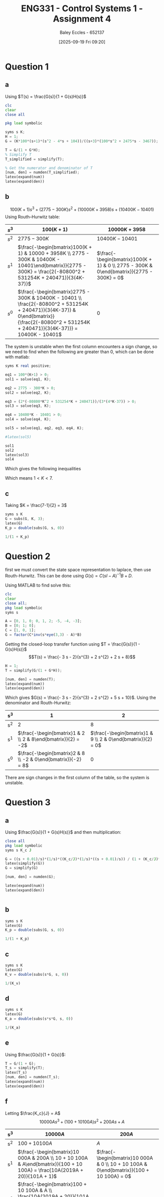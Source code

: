 :PROPERTIES:
:ID:       3eb76f9d-5112-49a0-8b21-8976591d6fd6
:END:
#+title: ENG331 - Control Systems 1 - Assignment 4
#+date: [2025-09-19 Fri 09:20]
#+AUTHOR: Baley Eccles - 652137
#+FILETAGS: :Assignment:UTAS:2025:
#+LATEX_HEADER: \usepackage[a4paper, margin=2cm]{geometry}
#+LATEX_HEADER_EXTRA: \usepackage{minted}
#+LATEX_HEADER_EXTRA: \usepackage{fontspec}
#+LATEX_HEADER_EXTRA: \setmonofont{Iosevka}
#+LATEX_HEADER_EXTRA: \setminted{fontsize=\small, frame=single, breaklines=true}
#+LATEX_HEADER_EXTRA: \usemintedstyle{emacs}
#+LATEX_HEADER_EXTRA: \usepackage{float}
#+LATEX_HEADER_EXTRA: \usepackage[final]{pdfpages}
#+LATEX_HEADER_EXTRA: \setlength{\parindent}{0pt}
#+LATEX_HEADER_EXTRA: \setlength{\parskip}{1em}

* Question 1
** a
Using $T(s) = \frac{G(s)}{1 + G(s)H(s)}$
\begin{align*}
G(s) &= \frac{K100(s+1)(s^2 - 4s + 104)}{(s+3)(100s^2 + 2475s - 3467)} \textrm{ and } H(s) = 1 \\
T(s) &= \frac{\frac{K100(s+1)(s^2 - 4s + 104}{(s+3)(100s^2 + 2475s - 3467)}}{1 + \frac{K100(s+1)(s^2 - 4s + 104}{(s+3)(100s^2 + 2475s - 3467)}1} \\
T(s) &= \frac{100 K s^{3} - 300 K s^{2} + 10000 K s + 10400 K}{100 K s^{3}  + 100 s^{3} - 300 K s^{2} + 2775 s^{2} + 10000 K s + 3958 s - 10401  + 10400 K}
\end{align*}
#+BEGIN_SRC octave :exports code :results output :session Q1
clc
clear
close all

pkg load symbolic

syms s K;
H = 1;
G = (K*100*(s+1)*(s^2 - 4*s + 104))/((s+3)*(100*s^2 + 2475*s - 3467));

T = G/(1 + G*H);
% Simplify T
T_simplified = simplify(T);

% Get the numerator and denominator of T
[num, den] = numden(T_simplified);
latex(expand(num))
latex(expand(den))

#+END_SRC

#+RESULTS:
: Symbolic pkg v3.2.2: Python communication link active, SymPy v1.14.0.
: 100 K s^{3} - 300 K s^{2} + 10000 K s + 10400 K
: 100 K s^{3} - 300 K s^{2} + 10000 K s + 10400 K + 100 s^{3} + 2775 s^{2} + 3958 s - 10401

** b
\[100(K + 1) s^{3} +  (2775 - 300 K)s^{2} + (10000 K + 3958) s + (10400 K - 10401)\]
Using Routh–Hurwitz table:
#+ATTR_LATEX: :align |c|c|c|
|-------+---------------------------------------------------------------------------------------------------------------------------------------------------------------------------------------------+------------------------------------------------------------------------------------------|
| $s^3$ | $100(K+1)$                                                                                                                                                                                  | $10000K + 3958$                                                                          |
|-------+---------------------------------------------------------------------------------------------------------------------------------------------------------------------------------------------+------------------------------------------------------------------------------------------|
| $s^2$ | $2775 - 300K$                                                                                                                                                                               | $10400K - 10401$                                                                         |
|-------+---------------------------------------------------------------------------------------------------------------------------------------------------------------------------------------------+------------------------------------------------------------------------------------------|
| $s^1$ | $\frac{-\begin{bmatrix}100(K + 1) & 10000 + 3958K \\ 2775 - 300K & 10400K - 10401\end{bmatrix}}{2775 - 300K} = \frac{2(-80800^2 + 531254K + 240471)}{3(4K-37)}$                             | $\frac{-\begin{bmatrix}100(K + 1) & 0 \\ 2775 - 300K & 0\end{bmatrix}}{2775 - 300K} = 0$ |
|-------+---------------------------------------------------------------------------------------------------------------------------------------------------------------------------------------------+------------------------------------------------------------------------------------------|
| $s^0$ | $\frac{-\begin{bmatrix}2775 - 300K & 10400K - 10401 \\ \frac{2(-80800^2 + 531254K + 240471)}{3(4K-37)} & 0\end{bmatrix}}{\frac{2(-80800^2 + 531254K + 240471)}{3(4K-37)}} = 10400K - 10401$ | $0$                                                                                      |
|-------+---------------------------------------------------------------------------------------------------------------------------------------------------------------------------------------------+------------------------------------------------------------------------------------------|

The system is unstable when the first column encounters a sign change, so we need to find when the following are greater than 0, which can be done with matlab:
#+BEGIN_SRC octave :exports code :results output :session Q1
syms K real positive;

eq1 = 100*(K+1) > 0;
sol1 = solve(eq1, K);

eq2 = 2775 - 300*K > 0;
sol2 = solve(eq2, K);

eq3 = (2*(-80800*K^2 + 531254*K + 240471))/(3*(4*K-37)) > 0;
sol3 = solve(eq3, K);

eq4 = 10400*K - 10401 > 0;
sol4 = solve(eq4, K);

sol5 = solve(eq1, eq2, eq3, eq4, K);

#latex(sol5)

sol1
sol2
latex(sol3)
sol4
#+END_SRC

#+RESULTS:
: sol1 = {}(0x0)
: sol2 = (sym) K < 37/4
: K < \frac{37}{4} \wedge \frac{265627}{80800} + \frac{\sqrt{89987759929}}{80800} < K
: sol4 = (sym)
: 
:   10401    
:   ───── < K
:   10400

Which gives the following inequalities
\begin{align*}
K &< 37/4 = 9.25\\
K &< \frac{37}{4} \wedge \frac{265627}{80800} + \frac{\sqrt{89987759929}}{80800} \approx 7
K &> \frac{10401}{10400} \approx 1
\end{align*}

Which means $1 < K < 7$.

** c
Taking $K = \frac{7-1}{2} = 3$
\begin{align*}
K_p &= \lim_{s\rightarrow 0}G(s) = \frac{300 \left(s + 1\right) \left(s^{2} - 4 s + 104\right)}{\left(s + 3\right) \left(100 s^{2} + 2475 s - 3467\right)} = -3 \\
e_{step}(\infty) &= \frac{1}{1 + K_p} \\
e_{step}(\infty) &= \frac{1}{1 - 3} = -0.5\\
\end{align*}


#+BEGIN_SRC octave :exports code :results output :session Q1
syms s K
G = subs(G, K, 3);
latex(G)
K_p = double(subs(G, s, 0))

1/(1 + K_p)
#+END_SRC

#+RESULTS:
: \frac{300 \left(s + 1\right) \left(s^{2} - 4 s + 104\right)}{\left(s + 3\right) \left(100 s^{2} + 2475 s - 3467\right)}
: K_p = -2.9997
: ans = -0.5001

* Question 2
first we must convert the state space representation to laplace, then use Routh-Hurwitz. This can be done using $G(s) = C(sI - A)^{-1}B + D$.
\begin{align*}
G(s) &= C(sI - A)^{-1}B + D \\
G(s) &= \begin{bmatrix}
1 & 0 & 1
\end{bmatrix}
\left(
s
\begin{bmatrix}
1 & 0 & 0 \\
0 & 1 & 0 \\
0 & 0 & 1 
\end{bmatrix}
-
\begin{bmatrix}
0  & 1  & 0 \\
0  & 1  & 2 \\
-5 & -4 & -3 \\
\end{bmatrix}
\right)^{-1}
\begin{bmatrix}
0 \\
1 \\
0
\end{bmatrix}
+
\begin{bmatrix}
0
\end{bmatrix}
\end{align*}
Using MATLAB to find solve this:
#+BEGIN_SRC octave :exports code :results output :session Q2
clc
clear
close all;
pkg load symbolic
syms s

A = [0, 1, 0; 0, 1, 2; -5, -4, -3];
B = [0; 1; 0];
C = [1, 0, 1];
G = factor(C*inv(s*eye(3,3) - A)*B)

#+END_SRC

#+RESULTS:
: G = (sym)
: 
:     -(3⋅s + 2)    
:   ────────────────
:           ⎛ 2    ⎞
:   (s + 2)⋅⎝s  + 5⎠

Getting the closed-loop transfer function using $T = \frac{G(s)}{1 - G(s)H(s)}$
\[T(s) = \frac{- 3 s - 2}{s^{3} + 2 s^{2} + 2 s + 8}\]
#+BEGIN_SRC octave :exports code :results output :session Q2
H = 1;
T = simplify(G/(1 + G*H));

[num, den] = numden(T);
latex(expand(num))
latex(expand(den))
#+END_SRC

#+RESULTS:
: - 3 s - 2
: s^{3} + 2 s^{2} + 2 s + 8


Which gives $G(s) = \frac{- 3 s - 2}{s^{3} + 2 s^{2} + 5 s + 10}$. Using the denominator and Routh-Hurwitz:
|-----+---------------------------------------------------------------+-------------------------------------------------------------|
| s^3 |                                                             1 |                                                           2 |
|-----+---------------------------------------------------------------+-------------------------------------------------------------|
| s^2 |                                                             2 |                                                           8 |
|-----+---------------------------------------------------------------+-------------------------------------------------------------|
| s^1 |  $\frac{-\begin{bmatrix}1 & 2 \\ 2 & 8\end{bmatrix}}{2} = -2$ | $\frac{-\begin{bmatrix}1 & 9 \\ 2 & 0\end{bmatrix}}{2} = 0$ |
|-----+---------------------------------------------------------------+-------------------------------------------------------------|
| s^0 | $\frac{-\begin{bmatrix}2 & 8 \\ -2 & 0\end{bmatrix}}{-2} = 8$ |                                                           0 |
|-----+---------------------------------------------------------------+-------------------------------------------------------------|
There are sign changes in the first column of the table, so the system is unstable.

* Question 3
** a
Using $\frac{G(s)}{1 + G(s)H(s)}$ and then multiplication:
\begin{align*}
\frac{\theta_0(s)}{\theta_c(s) - \theta_0(s)} &= \frac{s + 0.01}{s}\cdot\frac{1}{s}\cdot\frac{\frac{K_c}{s}\frac{1}{s}\frac{s + 0.01}{s}}{1 + \frac{K_c}{s}\frac{1}{s}\frac{s + 0.01}{s}} \\
\frac{\theta_0(s)}{\theta_c(s) - \theta_0(s)} &= \frac{10000 K_{c} s^{2} + 200 K_{c} s + K_{c}}{10000 J s^{4} + 10000 K_{c} s^{3} + 100 K_{c} s^{2}}
\end{align*}


#+BEGIN_SRC octave :exports code :results output :session Q3
close all
pkg load symbolic
syms s K_c J

G = ((s + 0.01)/s)*(1/s)*((K_c/J)*(1/s)*((s + 0.01)/s)) / (1 + (K_c/J)*(1/s)*((s + 0.01)/s));
latex(simplify(G))
G = simplify(G)

[num, den] = numden(G);

latex(expand(num))
latex(expand(den))


#+END_SRC

#+RESULTS:
#+begin_example
warning: passing floating-point values to sym is dangerous, see "help sym"
warning: called from
    double_to_sym_heuristic at line 50 column 7
    sym at line 384 column 13
    plus at line 53 column 5

warning: passing floating-point values to sym is dangerous, see "help sym"
warning: called from
    double_to_sym_heuristic at line 50 column 7
    sym at line 384 column 13
    plus at line 53 column 5

warning: passing floating-point values to sym is dangerous, see "help sym"
warning: called from
    double_to_sym_heuristic at line 50 column 7
    sym at line 384 column 13
    plus at line 53 column 5
\frac{K_{c} \left(100 s + 1\right)^{2}}{100 s^{2} \left(100 J s^{2} + K_{c} \left(100 s + 1\right)\right)}
G = (sym)

                          2          
           K_c⋅(100⋅s + 1)           
  ───────────────────────────────────
       2 ⎛       2                  ⎞
  100⋅s ⋅⎝100⋅J⋅s  + K_c⋅(100⋅s + 1)⎠
10000 K_{c} s^{2} + 200 K_{c} s + K_{c}
10000 J s^{4} + 10000 K_{c} s^{3} + 100 K_{c} s^{2}
das = (sym)

           3          2          4
  10000⋅D⋅s  + 100⋅D⋅s  + 10000⋅s
a = (sym 3×1 matrix)

  ⎡          0           ⎤
  ⎢                      ⎥
  ⎢        ______________⎥
  ⎢  D   ╲╱ D⋅(25⋅D - 1) ⎥
  ⎢- ─ - ────────────────⎥
  ⎢  2          10       ⎥
  ⎢                      ⎥
  ⎢        ______________⎥
  ⎢  D   ╲╱ D⋅(25⋅D - 1) ⎥
  ⎢- ─ + ────────────────⎥
  ⎣  2          10       ⎦
ans = (sym) 0
#+end_example

** b
\begin{align*}
K_p &= \lim_{s\rightarrow 0}G(s) = \frac{10000 K_{c} s^{2} + 200 K_{c} s + K_{c}}{10000 J s^{4} + 10000 K_{c} s^{3} + 100 K_{c} s^{2}} = \infty\\
e_{step}(\infty) &= \frac{1}{1 + K_p} \\
e_{step}(\infty) &= \frac{1}{1 - \infty} = 0\\
\end{align*}

#+BEGIN_SRC octave :exports code :results output :session Q3
syms s K
latex(G)
K_p = double(subs(G, s, 0))

1/(1 + K_p)
#+END_SRC

#+RESULTS:
: \frac{K_{c} \left(100 s + 1\right)^{2}}{100 s^{2} \left(100 J s^{2} + K_{c} \left(100 s + 1\right)\right)}
: K_p =  Inf + Infi
: ans = 0

** c
\begin{align*}
K_v &= \lim_{s\rightarrow 0}sG(s) = s\frac{10000 K_{c} s^{2} + 200 K_{c} s + K_{c}}{10000 J s^{4} + 10000 K_{c} s^{3} + 100 K_{c} s^{2}} = \infty \\
e_{ramp}(\infty) &= \frac{1}{K_v} \\
e_{ramp}(\infty) &= \frac{1}{\infty} = 0\\
\end{align*}

#+BEGIN_SRC octave :exports code :results output :session Q3
syms s K
latex(G)
K_v = double(subs(s*G, s, 0))

1/(K_v)
#+END_SRC

#+RESULTS:
: \frac{K_{c} \left(100 s + 1\right)^{2}}{100 s^{2} \left(100 J s^{2} + K_{c} \left(100 s + 1\right)\right)}
: K_v =  Inf + Infi
: ans = 0
** d
\begin{align*}
K_a &= \lim_{s\rightarrow 0}s^2G(s) = s^2\frac{10000 K_{c} s^{2} + 200 K_{c} s + K_{c}}{10000 J s^{4} + 10000 K_{c} s^{3} + 100 K_{c} s^{2}} = 0.01\\
e_{parabola}(\infty) &= \frac{1}{K_a} \\
e_{parabola}(\infty) &= \frac{1}{0.01} = 100
\end{align*}

#+BEGIN_SRC octave :exports code :results output :session Q3
syms s K
latex(G)
K_a = double(subs(s*s*G, s, 0))

1/(K_a)
#+END_SRC

#+RESULTS:
: \frac{K_{c} \left(100 s + 1\right)^{2}}{100 s^{2} \left(100 J s^{2} + K_{c} \left(100 s + 1\right)\right)}
: K_a = 0.010000
: ans = 100

** e
Using $\frac{G(s)}{1 + G(s)}$:
\begin{align*}
\frac{\theta_0(s)}{\theta_c(s)} &= \frac{\frac{10000 K_{c} s^{2} + 200 K_{c} s + K_{c}}{10000 J s^{4} + 10000 K_{c} s^{3} + 100 K_{c} s^{2}}}{1 + \frac{10000 K_{c} s^{2} + 200 K_{c} s + K_{c}}{10000 J s^{4} + 10000 K_{c} s^{3} + 100 K_{c} s^{2}}} \\
&= \frac{10000 K_{c} s^{2} + 200 K_{c} s + K_{c}}{100 J s^{2} + 10000 K_{c} s^{3} + 10100 K_{c} s^{2} + 200 K_{c} s + K_{c}} \\
&= \frac{10000 \frac{K_{c}}{J} s^{2} + 200 \frac{K_{c}}{J} s + \frac{K_{c}}{J}}{10000 \frac{K_{c}}{J} s^{3} + 100 s^{2} + 10100 \frac{K_{c}}{J}  s^{2} + 200 \frac{K_{c}}{J} s + \frac{K_{c}}{J}}
\end{align*}

#+BEGIN_SRC octave :exports code :results output :session Q3
T = G/(1 + G);
T_s = simplify(T);
latex(T_s)
[num, den] = numden(T_s);
latex(expand(num))
latex(expand(den))
#+END_SRC

#+RESULTS:
: \frac{K_{c} \left(100 s + 1\right)^{2}}{K_{c} \left(100 s + 1\right)^{2} + 100 s^{2} \left(100 J s^{2} + K_{c} \left(100 s + 1\right)\right)}
: 10000 K_{c} s^{2} + 200 K_{c} s + K_{c}
: 10000 J s^{4} + 10000 K_{c} s^{3} + 10100 K_{c} s^{2} + 200 K_{c} s + K_{c}

** f
Letting $\frac{K_c}{J} = A$
\[10000 A s^{3} + \left(100 + 10100 A\right) s^{2} + 200 A s + A\]
|-----+---------------------------------------------------------------------------------------------------------------------------------------+------------------------------------------------------------------------------------------|
| s^3 | $10 000A$                                                                                                                             | $200A$                                                                                   |
|-----+---------------------------------------------------------------------------------------------------------------------------------------+------------------------------------------------------------------------------------------|
| s^2 | $100 + 10 100A$                                                                                                                       | $A$                                                                                      |
|-----+---------------------------------------------------------------------------------------------------------------------------------------+------------------------------------------------------------------------------------------|
| s^1 | $\frac{-\begin{bmatrix}10 000A & 200A \\ 10 + 10 100A & A\end{bmatrix}}{100 + 10 100A} = \frac{10A(2019A + 20)}{101A + 1}$            | $\frac{-\begin{bmatrix}10 000A & 0 \\ 10 + 10 100A & 0\end{bmatrix}}{100 + 10 100A} = 0$ |
|-----+---------------------------------------------------------------------------------------------------------------------------------------+------------------------------------------------------------------------------------------|
| s^0 | $\frac{-\begin{bmatrix}100 + 10 100A & A \\ \frac{10A(2019A + 20)}{101A + 1} & 0\end{bmatrix}}{\frac{10A(2019A + 20)}{101A + 1}} = A$ | $0$                                                                                      |
|-----+---------------------------------------------------------------------------------------------------------------------------------------+------------------------------------------------------------------------------------------|

For the system to be stable there must be no sign changes in the left column, this can be solved using the following MATLAB code:
#+BEGIN_SRC octave :exports code :results output :session Q3
syms A real;

eq1 = 10000*A > 0;
sol1 = solve(eq1, A);

eq2 = 100 + 10100*A > 0;
sol2 = solve(eq2, A);

eq3 = (10*A*(2019*A + 20))/(101*A + 1) > 0;
sol3 = solve(eq3, A);

eq4 = A > 0;
sol4 = solve(eq4, A);

latex(solve(eq1, eq2, eq3, eq4, A))

sol1
sol2
sol3
sol4
#+END_SRC

#+RESULTS:
: \left(\left(- \frac{20}{2019} < A \wedge A < - \frac{1}{101}\right) \vee 0 < A\right) \wedge 0 < A
: sol1 = (sym) 0 < A
: sol2 = (sym) -1/101 < A
: sol3 = (sym)
: 
:   ⎛-20                  ⎞        
:   ⎜──── < A ∧ A < -1/101⎟ ∨ 0 < A
:   ⎝2019                 ⎠
: sol4 = (sym) 0 < A

Which means:
\begin{align*}
\frac{-20}{2019} < &\frac{K_c}{J} < \frac{-1}{101} \\
-0.009906 < &\frac{K_c}{J} < -0.009901
\end{align*}
